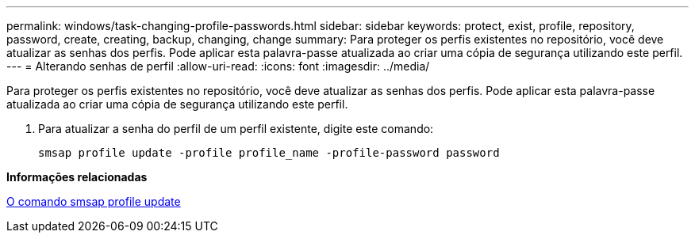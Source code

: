 ---
permalink: windows/task-changing-profile-passwords.html 
sidebar: sidebar 
keywords: protect, exist, profile, repository, password, create, creating, backup, changing, change 
summary: Para proteger os perfis existentes no repositório, você deve atualizar as senhas dos perfis. Pode aplicar esta palavra-passe atualizada ao criar uma cópia de segurança utilizando este perfil. 
---
= Alterando senhas de perfil
:allow-uri-read: 
:icons: font
:imagesdir: ../media/


[role="lead"]
Para proteger os perfis existentes no repositório, você deve atualizar as senhas dos perfis. Pode aplicar esta palavra-passe atualizada ao criar uma cópia de segurança utilizando este perfil.

. Para atualizar a senha do perfil de um perfil existente, digite este comando:
+
`smsap profile update -profile profile_name -profile-password password`



*Informações relacionadas*

xref:reference-the-smosmsapprofile-update-command.adoc[O comando smsap profile update]
